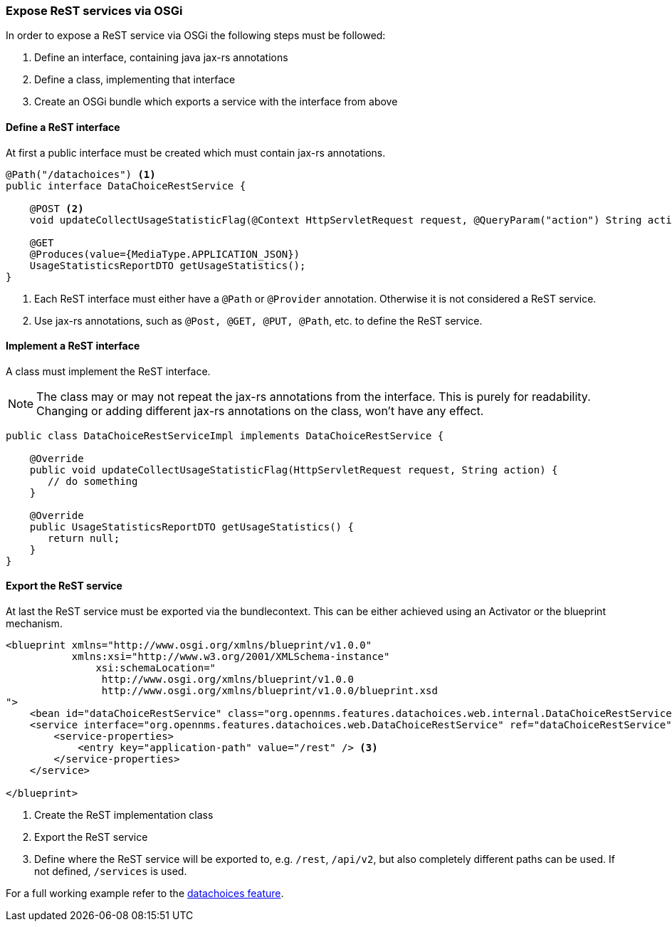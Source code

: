 
=== Expose ReST services via OSGi

In order to expose a ReST service via OSGi the following steps must be followed:

1. Define an interface, containing java jax-rs annotations
2. Define a class, implementing that interface
3. Create an OSGi bundle which exports a service with the interface from above


==== Define a ReST interface

At first a public interface must be created which must contain jax-rs annotations.

[source, java]
----
@Path("/datachoices") <1>
public interface DataChoiceRestService {

    @POST <2>
    void updateCollectUsageStatisticFlag(@Context HttpServletRequest request, @QueryParam("action") String action);

    @GET
    @Produces(value={MediaType.APPLICATION_JSON})
    UsageStatisticsReportDTO getUsageStatistics();
}
----
<1>  Each ReST interface must either have a `@Path` or `@Provider` annotation.
     Otherwise it is not considered a ReST service.
<2>  Use jax-rs annotations, such as `@Post, @GET, @PUT, @Path`, etc. to define the ReST service.

==== Implement a ReST interface

A class must implement the ReST interface.

NOTE:   The class may or may not repeat the jax-rs annotations from the interface.
        This is purely for readability.
        Changing or adding different jax-rs annotations on the class, won't have any effect.

[source, java]
----
public class DataChoiceRestServiceImpl implements DataChoiceRestService {

    @Override
    public void updateCollectUsageStatisticFlag(HttpServletRequest request, String action) {
       // do something
    }

    @Override
    public UsageStatisticsReportDTO getUsageStatistics() {
       return null;
    }
}
----

==== Export the ReST service

At last the ReST service must be exported via the bundlecontext.
This can be either achieved using an Activator or the blueprint mechanism.

[source, xml]
----
<blueprint xmlns="http://www.osgi.org/xmlns/blueprint/v1.0.0"
           xmlns:xsi="http://www.w3.org/2001/XMLSchema-instance"
	       xsi:schemaLocation="
                http://www.osgi.org/xmlns/blueprint/v1.0.0
                http://www.osgi.org/xmlns/blueprint/v1.0.0/blueprint.xsd
">
    <bean id="dataChoiceRestService" class="org.opennms.features.datachoices.web.internal.DataChoiceRestServiceImpl" /> <1>
    <service interface="org.opennms.features.datachoices.web.DataChoiceRestService" ref="dataChoiceRestService" > <2>
        <service-properties>
            <entry key="application-path" value="/rest" /> <3>
        </service-properties>
    </service>

</blueprint>
----
<1>  Create the ReST implementation class
<2>  Export the ReST service
<3>  Define where the ReST service will be exported to, e.g. `/rest`, `/api/v2`, but also completely different paths can be used.
     If not defined, `/services` is used.


For a full working example refer to the link:https://github.com/OpenNMS/opennms/tree/develop/features/datachoices[datachoices feature].
